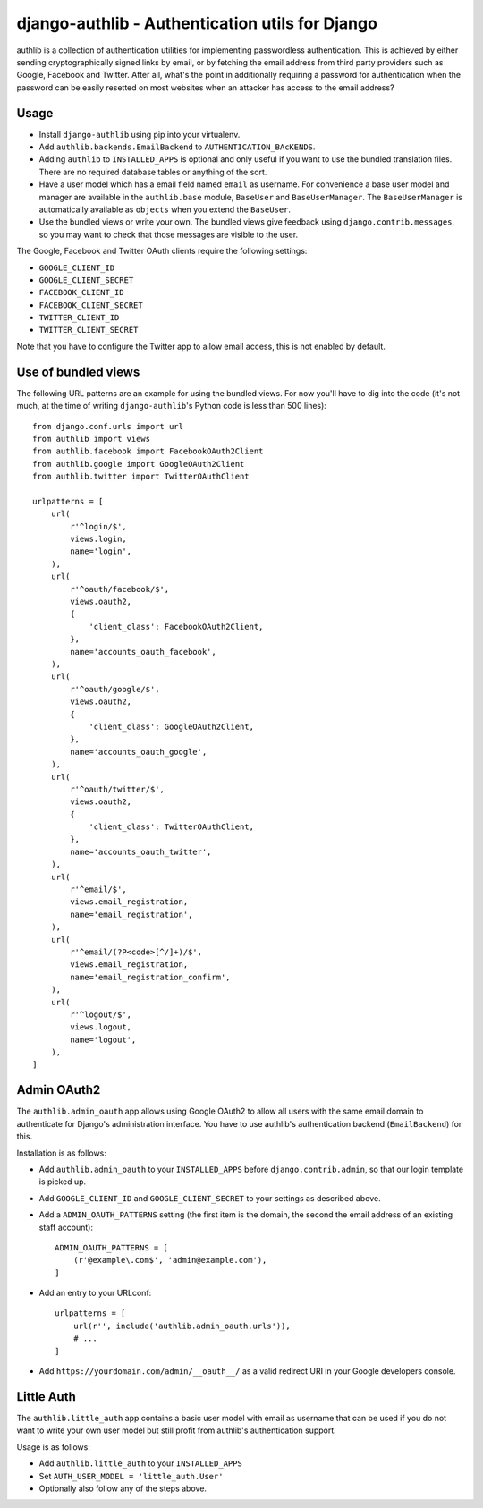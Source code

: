 ================================================
django-authlib - Authentication utils for Django
================================================

.. image:: https://travis-ci.org/matthiask/django-authlib.svg?branch=master
   :target: https://travis-ci.org/matthiask/django-authlib

authlib is a collection of authentication utilities for implementing
passwordless authentication. This is achieved by either sending
cryptographically signed links by email, or by fetching the email
address from third party providers such as Google, Facebook and Twitter.
After all, what's the point in additionally requiring a password for
authentication when the password can be easily resetted on most websites
when an attacker has access to the email address?


Usage
=====

- Install ``django-authlib`` using pip into your virtualenv.
- Add ``authlib.backends.EmailBackend`` to ``AUTHENTICATION_BAcKENDS``.
- Adding ``authlib`` to ``INSTALLED_APPS`` is optional and only useful
  if you want to use the bundled translation files. There are no
  required database tables or anything of the sort.
- Have a user model which has a email field named ``email`` as username.
  For convenience a base user model and manager are available in the
  ``authlib.base`` module, ``BaseUser`` and ``BaseUserManager``.
  The ``BaseUserManager`` is automatically available as ``objects`` when
  you extend the ``BaseUser``.
- Use the bundled views or write your own. The bundled views give
  feedback using ``django.contrib.messages``, so you may want to check
  that those messages are visible to the user.

The Google, Facebook and Twitter OAuth clients require the following
settings:

- ``GOOGLE_CLIENT_ID``
- ``GOOGLE_CLIENT_SECRET``
- ``FACEBOOK_CLIENT_ID``
- ``FACEBOOK_CLIENT_SECRET``
- ``TWITTER_CLIENT_ID``
- ``TWITTER_CLIENT_SECRET``

Note that you have to configure the Twitter app to allow email access,
this is not enabled by default.


Use of bundled views
====================

The following URL patterns are an example for using the bundled views.
For now you'll have to dig into the code (it's not much, at the time of
writing ``django-authlib``'s Python code is less than 500 lines)::

    from django.conf.urls import url
    from authlib import views
    from authlib.facebook import FacebookOAuth2Client
    from authlib.google import GoogleOAuth2Client
    from authlib.twitter import TwitterOAuthClient

    urlpatterns = [
        url(
            r'^login/$',
            views.login,
            name='login',
        ),
        url(
            r'^oauth/facebook/$',
            views.oauth2,
            {
                'client_class': FacebookOAuth2Client,
            },
            name='accounts_oauth_facebook',
        ),
        url(
            r'^oauth/google/$',
            views.oauth2,
            {
                'client_class': GoogleOAuth2Client,
            },
            name='accounts_oauth_google',
        ),
        url(
            r'^oauth/twitter/$',
            views.oauth2,
            {
                'client_class': TwitterOAuthClient,
            },
            name='accounts_oauth_twitter',
        ),
        url(
            r'^email/$',
            views.email_registration,
            name='email_registration',
        ),
        url(
            r'^email/(?P<code>[^/]+)/$',
            views.email_registration,
            name='email_registration_confirm',
        ),
        url(
            r'^logout/$',
            views.logout,
            name='logout',
        ),
    ]


Admin OAuth2
============

The ``authlib.admin_oauth`` app allows using Google OAuth2 to allow all
users with the same email domain to authenticate for Django's
administration interface. You have to use authlib's authentication
backend (``EmailBackend``) for this.

Installation is as follows:

- Add ``authlib.admin_oauth`` to your ``INSTALLED_APPS`` before
  ``django.contrib.admin``, so that our login template is picked up.
- Add ``GOOGLE_CLIENT_ID`` and ``GOOGLE_CLIENT_SECRET`` to your settings
  as described above.
- Add a ``ADMIN_OAUTH_PATTERNS`` setting (the first item is the domain,
  the second the email address of an existing staff account)::

    ADMIN_OAUTH_PATTERNS = [
        (r'@example\.com$', 'admin@example.com'),
    ]

- Add an entry to your URLconf::

    urlpatterns = [
        url(r'', include('authlib.admin_oauth.urls')),
        # ...
    ]

- Add ``https://yourdomain.com/admin/__oauth__/`` as a valid redirect
  URI in your Google developers console.


Little Auth
===========

The ``authlib.little_auth`` app contains a basic user model with email
as username that can be used if you do not want to write your own user
model but still profit from authlib's authentication support.

Usage is as follows:

- Add ``authlib.little_auth`` to your ``INSTALLED_APPS``
- Set ``AUTH_USER_MODEL = 'little_auth.User'``
- Optionally also follow any of the steps above.
